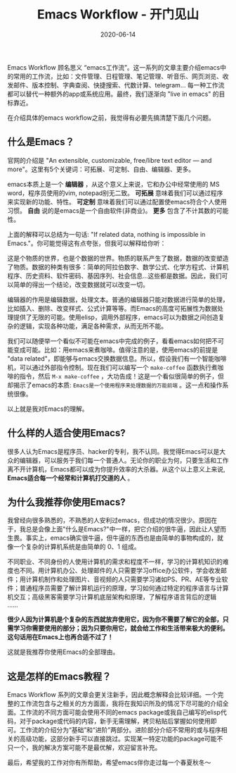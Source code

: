 #+TITLE: Emacs Workflow - 开门见山
#+DATE: 2020-06-14
#+CATEGORY: Emacs
#+STARTUP: showall
#+OPTIONS: toc:nil H:2 num:2

Emacs Workflow 顾名思义 “emacs工作流”。这一系列的文章主要介绍emacs中的常用的工作流，比如：文件管理、日程管理、笔记管理、听音乐、网页浏览、收发邮件、版本控制、字典查阅、快捷搜索、代数计算、telegram... 每一种工作流都可以替代一种额外的app或系统应用。最终，我们逐渐向 "live in emacs" 的目标靠近。

在介绍具体的emacs workflow之前，我觉得有必要先搞清楚下面几个问题。

** 什么是Emacs？

 官网的介绍是 "An extensible, customizable, free/libre text editor — and more"。这里有5个关键词：可拓展、可定制、自由、编辑器、更多。

 emacs本质上是一个 *编辑器* ，从这个意义上来说，它和办公中经常使用的 MS word，程序员使用的vim, notepad别无二致。 *可拓展* 意味着我们可以通过程序来实现新的功能、特性。 *可定制* 意味着我们可以通过配置使emacs符合个人使用习惯。 *自由* 说的是emacs是一个自由软件(非商业)。 *更多* 包含了不计其数的可能性。

 上面的解释可以总结为一句话: "If related data, nothing is impossible in Emacs."。你可能觉得这有点夸张，但我可以解释给你听：

 这是个物质的世界，也是个数据的世界。物质的联系产生了数据，数据的改变塑造了物质。数据的种类有很多：简单的阿拉伯数字、数学公式、化学方程式、计算机程序、历史资料、软件密码、基因序列、社会信息...这些都是数据。因此，我们可以简单的得出一个结论，改变数据就可以改变一切。

 编辑器的作用是编辑数据，处理文本。普通的编辑器只能对数据进行简单的处理，比如插入、删除、改变样式、公式计算等等。而Emacs的高度可拓展性为数据处理提供了无限的可能。使用elisp，调用外部程序，emacs可以为数据之间创造复杂的逻辑，实现各种功能，满足各种需求，从而无所不能。

 我们可以随便举一个看似不可能在emacs中完成的例子，看看emacs如何把不可能变成可能。比如：用emacs来煮咖啡。值得注意的是，使用emacs的前提是 "data related"，即能够与emacs交换数据信息。所以，假设我们有一个智能咖啡机，可以通过外部指令控制。现在我们可以编写一个 =make-coffee= 函数执行煮咖啡的指令，然后 =M-x make-coffee= ，大功告成！这是一个看似很简单的例子，但却揭示了emacs的本质: =Emacs是一个使用程序来处理数据的万能前端= 。这一点和操作系统很像。

 以上就是我对Emacs的理解。
** 什么样的人适合使用Emacs?

 很多人认为Emacs是程序员、hacker的专利，我不认同。我觉得Emacs可以是大众的编辑器，可以服务于我们每一个普通人。无论你的职业为何，只要生活和工作离不开计算机，Emacs都可以成为你提升效率的大杀器。从这个以上意义上来说, *Emacs适合每一个经常和计算机打交道的人* 。

** 为什么我推荐你使用Emacs?

 我曾经向很多熟悉的，不熟悉的人安利过emacs，但成功的情况很少。原因在于，我总是会像上面"什么是Emacs?"中一样，把它介绍的很牛逼，因此让人望而生畏。事实上，emacs确实很牛逼，但牛逼的东西也是由简单的事物构成的，就像一个复杂的计算机系统是由简单的 0、1 组成。

 不同职业、不同身份的人使用计算机的需求和程度不一样，学习的计算机知识的难度也不同。用计算机办公、处理邮件的人只需要学习office办公软件，学会收发邮件；用计算机制作和处理图片、音视频的人只需要学习诸如PS、PR、AE等专业软件；普通程序员需要了解计算机运行的原理，学习如何通过特定的程序语言与计算机交互；高级黑客需要学习计算机底层架构和原理，了解程序语言背后的逻辑 ......

 *很少人因为计算机是个复杂的东西就放弃使用它，因为你不需要了解它的全部，只需学习你需要使用的部分；因为只要你用它，就会给工作和生活带来极大的便利。这句话用在Emacs上也再合适不过了！* 

 这就是我推荐你使用Emacs的全部理由。

** 这是怎样的Emacs教程？

 Emacs Workflow 系列的文章会更关注新手，因此概念解释会比较详细。一个完整的工作流包含与之相关的方方面面，我将在我知识所及的情况下尽可能的介绍全面。工作流的不同方面可能会使用不同的emacs package或我自己编写的elisp代码，对于package或代码的内容，新手无需理解，拷贝粘贴后掌握如何使用即可。工作流的介绍分为“基础”和“进阶”两部分。进阶部分介绍不常用的或与程序相关的高级功能，这部分新手可以直接跳过。实现某一特定功能的package可能不只一个，我的解决方案可能不是最优解，欢迎留言补充。

 最后，希望我的工作对你有所帮助，希望emacs伴你走过每一个春夏秋冬～
